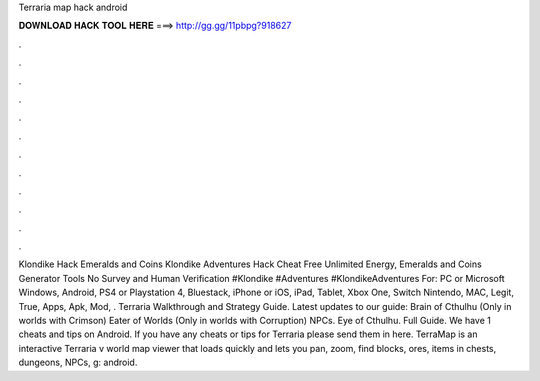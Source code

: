 Terraria map hack android

𝐃𝐎𝐖𝐍𝐋𝐎𝐀𝐃 𝐇𝐀𝐂𝐊 𝐓𝐎𝐎𝐋 𝐇𝐄𝐑𝐄 ===> http://gg.gg/11pbpg?918627

.

.

.

.

.

.

.

.

.

.

.

.

Klondike Hack Emeralds and Coins Klondike Adventures Hack Cheat Free Unlimited Energy, Emeralds and Coins Generator Tools No Survey and Human Verification #Klondike #Adventures #KlondikeAdventures For: PC or Microsoft Windows, Android, PS4 or Playstation 4, Bluestack, iPhone or iOS, iPad, Tablet, Xbox One, Switch Nintendo, MAC, Legit, True, Apps, Apk, Mod, . Terraria Walkthrough and Strategy Guide. Latest updates to our guide: Brain of Cthulhu (Only in worlds with Crimson) Eater of Worlds (Only in worlds with Corruption) NPCs. Eye of Cthulhu. Full Guide. We have 1 cheats and tips on Android. If you have any cheats or tips for Terraria please send them in here. TerraMap is an interactive Terraria v world map viewer that loads quickly and lets you pan, zoom, find blocks, ores, items in chests, dungeons, NPCs, g: android.